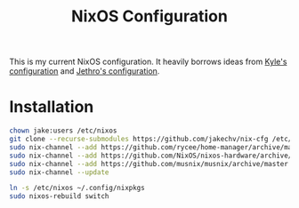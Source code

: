 #+title: NixOS Configuration

This is my current NixOS configuration. 
It heavily borrows ideas from [[https://github.com/kylesferrazza/nix][Kyle's configuration]] and [[https://github.com/jethrokuan/nix-config][Jethro's configuration]]. 

* Installation
#+begin_src sh
chown jake:users /etc/nixos
git clone --recurse-submodules https://github.com/jakechv/nix-cfg /etc/nixos
sudo nix-channel --add https://github.com/rycee/home-manager/archive/master.tar.gz home-manager
sudo nix-channel --add https://github.com/NixOS/nixos-hardware/archive/master.tar.gz nixos-hardware
sudo nix-channel --add https://github.com/musnix/musnix/archive/master.tar.gz musnix
sudo nix-channel --update

ln -s /etc/nixos ~/.config/nixpkgs
sudo nixos-rebuild switch
#+end_src
